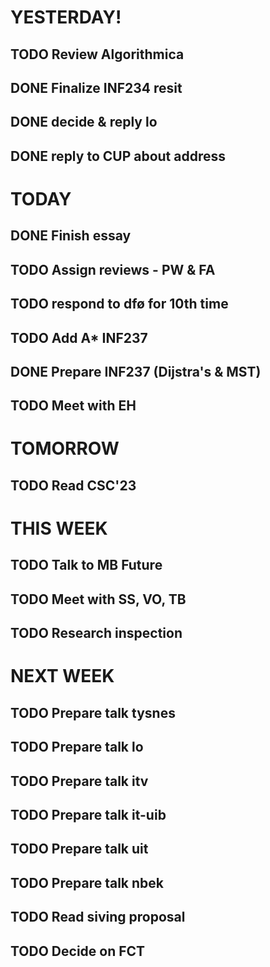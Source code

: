 * YESTERDAY!
** TODO Review Algorithmica
** DONE Finalize INF234 resit
** DONE decide & reply lo
** DONE reply to CUP about address
* TODAY
** DONE Finish essay
** TODO Assign reviews - PW & FA
** TODO respond to dfø for 10th time
** TODO Add A* INF237
** DONE Prepare INF237 (Dijstra's & MST)
** TODO Meet with EH
* TOMORROW
** TODO Read CSC'23
* THIS WEEK
** TODO Talk to MB Future
** TODO Meet with SS, VO, TB
** TODO Research inspection
* NEXT WEEK
** TODO Prepare talk tysnes
** TODO Prepare talk lo
** TODO Prepare talk itv
** TODO Prepare talk it-uib
** TODO Prepare talk uit
** TODO Prepare talk nbek
** TODO Read siving proposal
** TODO Decide on FCT
